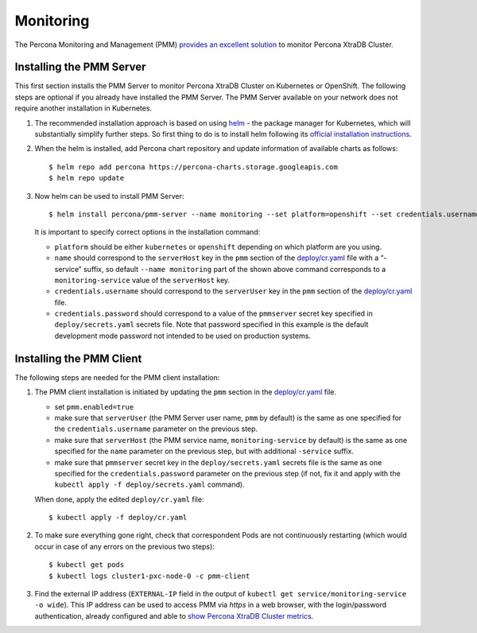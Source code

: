 Monitoring
==========

The Percona Monitoring and Management (PMM) `provides an excellent
solution <https://www.percona.com/doc/percona-xtradb-cluster/LATEST/manual/monitoring.html#using-pmm>`__
to monitor Percona XtraDB Cluster.

Installing the PMM Server
-------------------------

This first section installs the PMM Server to monitor Percona XtraDB
Cluster on Kubernetes or OpenShift. The following steps are optional if
you already have installed the PMM Server. The PMM Server available on
your network does not require another installation in Kubernetes.

1. The recommended installation approach is based on using
   `helm <https://github.com/helm/helm>`__ - the package manager for
   Kubernetes, which will substantially simplify further steps. So first
   thing to do is to install helm following its `official installation
   instructions <https://docs.helm.sh/using_helm/#installing-helm>`__.

2. When the helm is installed, add Percona chart repository and update
   information of available charts as follows:

   ::

      $ helm repo add percona https://percona-charts.storage.googleapis.com
      $ helm repo update

3. Now helm can be used to install PMM Server:

   ::

      $ helm install percona/pmm-server --name monitoring --set platform=openshift --set credentials.username=pmm --set "credentials.password=supa|^|pazz"

   It is important to specify correct options in the installation
   command:

   -  ``platform`` should be either ``kubernetes`` or ``openshift``
      depending on which platform are you using.
   -  ``name`` should correspond to the ``serverHost`` key in the
      ``pmm`` section of the
      `deploy/cr.yaml <https://github.com/percona/percona-xtradb-cluster-operator/blob/master/deploy/cr.yaml>`__
      file with a “-service” suffix, so default ``--name monitoring``
      part of the shown above command corresponds to a
      ``monitoring-service`` value of the ``serverHost`` key.
   -  ``credentials.username`` should correspond to the ``serverUser``
      key in the ``pmm`` section of the
      `deploy/cr.yaml <https://github.com/percona/percona-xtradb-cluster-operator/blob/master/deploy/cr.yaml>`__
      file.
   -  ``credentials.password`` should correspond to a value of the
      ``pmmserver`` secret key specified in ``deploy/secrets.yaml``
      secrets file. Note that password specified in this example is the
      default development mode password not intended to be used on
      production systems.

Installing the PMM Client
-------------------------

The following steps are needed for the PMM client installation:

1. The PMM client installation is initiated by updating the ``pmm``
   section in the
   `deploy/cr.yaml <https://github.com/percona/percona-xtradb-cluster-operator/blob/master/deploy/cr.yaml>`__
   file.

   -  set ``pmm.enabled=true``
   -  make sure that ``serverUser`` (the PMM Server user name, ``pmm``
      by default) is the same as one specified for the
      ``credentials.username`` parameter on the previous step.
   -  make sure that ``serverHost`` (the PMM service name,
      ``monitoring-service`` by default) is the same as one specified
      for the ``name`` parameter on the previous step, but with
      additional ``-service`` suffix.
   -  make sure that ``pmmserver`` secret key in the
      ``deploy/secrets.yaml`` secrets file is the same as one specified
      for the ``credentials.password`` parameter on the previous step
      (if not, fix it and apply with the
      ``kubectl apply -f deploy/secrets.yaml`` command).

   When done, apply the edited ``deploy/cr.yaml`` file:

   ::

      $ kubectl apply -f deploy/cr.yaml

2. To make sure everything gone right, check that correspondent Pods are
   not continuously restarting (which would occur in case of any errors
   on the previous two steps):

   ::

      $ kubectl get pods
      $ kubectl logs cluster1-pxc-node-0 -c pmm-client

3. Find the external IP address (``EXTERNAL-IP`` field in the output of
   ``kubectl get service/monitoring-service -o wide``). This IP address
   can be used to access PMM via *https* in a web browser, with the
   login/password authentication, already configured and able to `show
   Percona XtraDB Cluster
   metrics <https://www.percona.com/doc/percona-xtradb-cluster/LATEST/manual/monitoring.html#using-pmm>`__.

